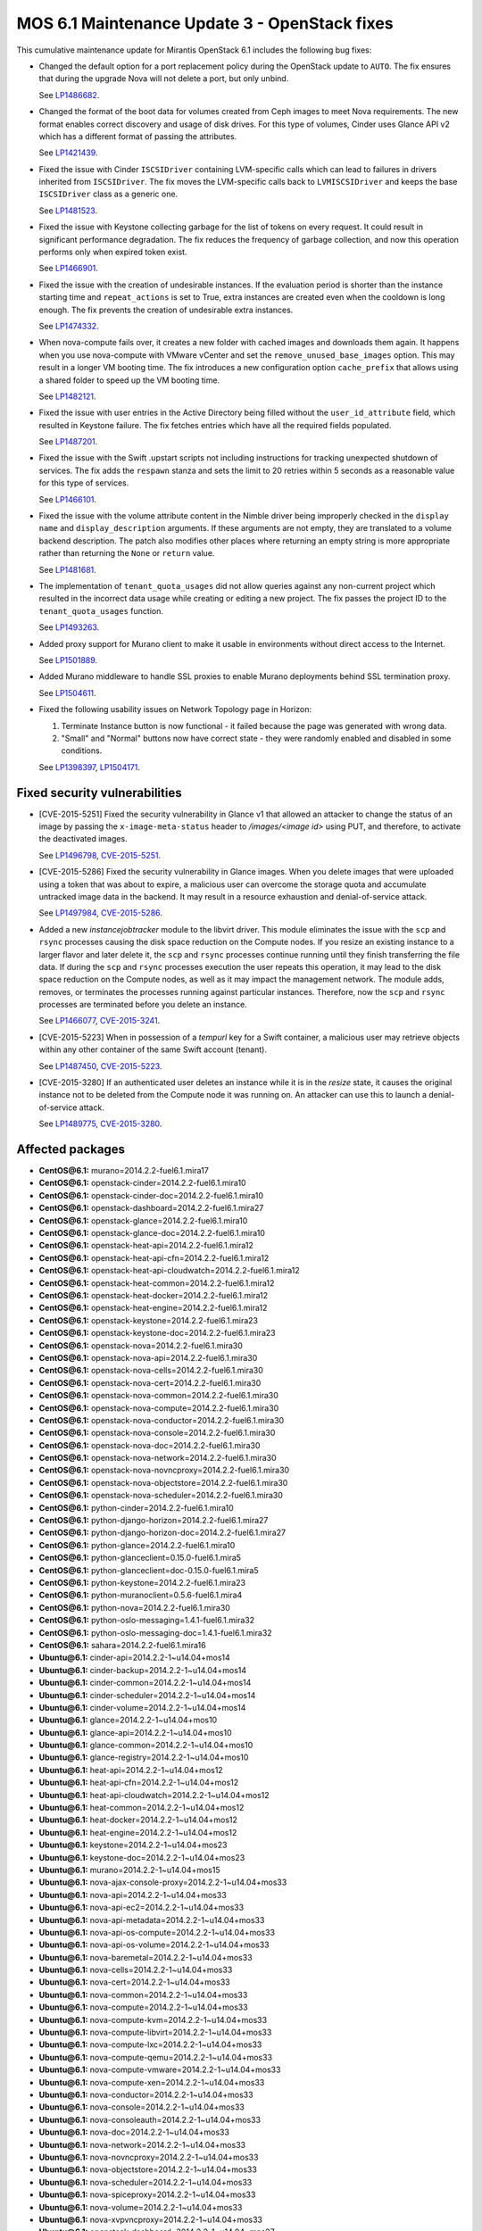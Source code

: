 .. _mos61mu-1504916:

MOS 6.1 Maintenance Update 3 - OpenStack fixes
==============================================

This cumulative maintenance update for Mirantis OpenStack 6.1 includes the
following bug fixes:

* Changed the default option for a port replacement policy during the
  OpenStack update to ``AUTO``. The fix ensures that during the upgrade Nova
  will not delete a port, but only unbind.

  See `LP1486682 <https://bugs.launchpad.net/bugs/1486682>`_.

* Changed the format of the boot data for volumes created from Ceph images to
  meet Nova requirements. The new format enables correct discovery and usage
  of disk drives. For this type of volumes, Cinder uses Glance API v2
  which has a different format of passing the attributes.

  See `LP1421439 <https://bugs.launchpad.net/bugs/1421439>`_.

* Fixed the issue with Cinder ``ISCSIDriver`` containing LVM-specific calls
  which can lead to failures in drivers inherited from ``ISCSIDriver``.
  The fix moves the LVM-specific calls back to ``LVMISCSIDriver`` and keeps
  the base ``ISCSIDriver`` class as a generic one.

  See `LP1481523 <https://bugs.launchpad.net/bugs/1481523>`_.

* Fixed the issue with Keystone collecting garbage for the list of tokens on
  every request. It could result in significant performance degradation. The
  fix reduces the frequency of garbage collection, and now this operation
  performs only when expired token exist.

  See `LP1466901 <https://bugs.launchpad.net/bugs/1466901>`_.

* Fixed the issue with the creation of undesirable instances. If the
  evaluation period is shorter than the instance starting
  time and ``repeat_actions`` is set to True, extra instances are
  created even when the cooldown is long enough. The fix prevents
  the creation of undesirable extra instances.

  See `LP1474332 <https://bugs.launchpad.net/bugs/1474332>`_.

* When nova-compute fails over, it creates a new folder with cached images
  and downloads them again. It happens when you use nova-compute with VMware
  vCenter and set the ``remove_unused_base_images`` option. This may result in
  a longer VM booting time. The fix introduces a new configuration option
  ``cache_prefix`` that allows using a shared folder to speed up the VM
  booting time.

  See `LP1482121 <https://bugs.launchpad.net/bugs/1482121>`_.

* Fixed the issue with user entries in the Active Directory being filled
  without the ``user_id_attribute`` field, which resulted in Keystone
  failure. The fix fetches entries which have all the required fields populated.

  See `LP1487201 <https://bugs.launchpad.net/bugs/1487201>`_.

* Fixed the issue with the Swift .upstart scripts not including instructions
  for tracking unexpected shutdown of services. The fix adds the ``respawn``
  stanza and sets the limit to 20 retries within 5 seconds as a reasonable
  value for this type of services.

  See `LP1466101 <https://bugs.launchpad.net/bugs/1466101>`_.

* Fixed the issue with the volume attribute content in the Nimble driver being
  improperly checked in the ``display name`` and ``display_description``
  arguments. If these arguments are not empty, they are translated to a volume
  backend description. The patch also modifies other places where returning
  an empty string is more appropriate rather than returning the ``None`` or
  ``return`` value.

  See `LP1481681 <https://bugs.launchpad.net/bugs/1481681>`_.

* The implementation of ``tenant_quota_usages`` did not allow queries against
  any non-current project which resulted in the incorrect data usage while
  creating or editing a new project. The fix passes the project ID to the
  ``tenant_quota_usages`` function.

  See `LP1493263 <https://bugs.launchpad.net/bugs/1493263>`_.

* Added proxy support for Murano client to make it usable in environments
  without direct access to the Internet.

  See `LP1501889 <https://bugs.launchpad.net/bugs/1501889>`_.

* Added Murano middleware to handle SSL proxies to enable Murano
  deployments behind SSL termination proxy.

  See `LP1504611 <https://bugs.launchpad.net/bugs/1504611>`_.

* Fixed the following usability issues on Network Topology page in Horizon:

  #. Terminate Instance button is now functional - it failed because the page was
     generated with wrong data.

  #. "Small" and "Normal" buttons now have correct state - they were randomly
     enabled and disabled in some conditions.

  See `LP1398397 <https://bugs.launchpad.net/bugs/1398397>`_,
  `LP1504171 <https://bugs.launchpad.net/bugs/1504171>`_.

Fixed security vulnerabilities
------------------------------

* [CVE-2015-5251] Fixed the security vulnerability in Glance v1 that allowed
  an attacker to change the status of an image by passing the
  ``x-image-meta-status`` header to */images/<image id>* using PUT, and
  therefore, to activate the deactivated images.

  See `LP1496798 <https://bugs.launchpad.net/bugs/1496798>`_,
  `CVE-2015-5251 <https://cve.mitre.org/cgi-bin/cvename.cgi?name=CVE-2015-5251>`_.

* [CVE-2015-5286] Fixed the security vulnerability in Glance images. When you
  delete images that were uploaded using a token that was about to expire, a
  malicious user can overcome the storage quota and accumulate untracked
  image data in the backend. It may result in a resource exhaustion and
  denial-of-service attack.

  See `LP1497984 <https://bugs.launchpad.net/bugs/1497984>`_,
  `CVE-2015-5286 <https://cve.mitre.org/cgi-bin/cvename.cgi?name=CVE-2015-5286>`_.

* Added a new *instancejobtracker* module to the libvirt driver. This module
  eliminates the issue with the ``scp`` and ``rsync`` processes causing
  the disk space reduction on the Compute nodes. If you resize an existing
  instance to a larger flavor and later delete it,  the ``scp`` and
  ``rsync`` processes continue running until they finish transferring the
  file data. If during the ``scp`` and ``rsync`` processes execution the user
  repeats this operation, it may lead to the disk space reduction on the
  Compute nodes, as well as it may impact the management network.
  The module adds, removes, or terminates the processes running against
  particular instances. Therefore, now the ``scp`` and ``rsync`` processes
  are terminated before you delete an instance.

  See `LP1466077 <https://bugs.launchpad.net/bugs/1466077>`_,
  `CVE-2015-3241 <https://cve.mitre.org/cgi-bin/cvename.cgi?name=CVE-2015-3241>`_.

* [CVE-2015-5223] When in possession of a *tempurl* key for a Swift container,
  a malicious user may retrieve objects within any other container of the
  same Swift account (tenant).

  See `LP1487450 <https://bugs.launchpad.net/bugs/1487450>`_,
  `CVE-2015-5223 <https://cve.mitre.org/cgi-bin/cvename.cgi?name=CVE-2015-5223>`_.

* [CVE-2015-3280] If an authenticated user deletes an instance while it is in
  the *resize* state, it causes the original instance not to be deleted from
  the Compute node it was running on. An attacker can use this to launch a
  denial-of-service attack.

  See `LP1489775 <https://bugs.launchpad.net/bugs/1489775>`_,
  `CVE-2015-3280 <https://cve.mitre.org/cgi-bin/cvename.cgi?name=CVE-2015-3280>`_.

Affected packages
-----------------

* **CentOS\@6.1:** murano=2014.2.2-fuel6.1.mira17
* **CentOS\@6.1:** openstack-cinder=2014.2.2-fuel6.1.mira10
* **CentOS\@6.1:** openstack-cinder-doc=2014.2.2-fuel6.1.mira10
* **CentOS\@6.1:** openstack-dashboard=2014.2.2-fuel6.1.mira27
* **CentOS\@6.1:** openstack-glance=2014.2.2-fuel6.1.mira10
* **CentOS\@6.1:** openstack-glance-doc=2014.2.2-fuel6.1.mira10
* **CentOS\@6.1:** openstack-heat-api=2014.2.2-fuel6.1.mira12
* **CentOS\@6.1:** openstack-heat-api-cfn=2014.2.2-fuel6.1.mira12
* **CentOS\@6.1:** openstack-heat-api-cloudwatch=2014.2.2-fuel6.1.mira12
* **CentOS\@6.1:** openstack-heat-common=2014.2.2-fuel6.1.mira12
* **CentOS\@6.1:** openstack-heat-docker=2014.2.2-fuel6.1.mira12
* **CentOS\@6.1:** openstack-heat-engine=2014.2.2-fuel6.1.mira12
* **CentOS\@6.1:** openstack-keystone=2014.2.2-fuel6.1.mira23
* **CentOS\@6.1:** openstack-keystone-doc=2014.2.2-fuel6.1.mira23
* **CentOS\@6.1:** openstack-nova=2014.2.2-fuel6.1.mira30
* **CentOS\@6.1:** openstack-nova-api=2014.2.2-fuel6.1.mira30
* **CentOS\@6.1:** openstack-nova-cells=2014.2.2-fuel6.1.mira30
* **CentOS\@6.1:** openstack-nova-cert=2014.2.2-fuel6.1.mira30
* **CentOS\@6.1:** openstack-nova-common=2014.2.2-fuel6.1.mira30
* **CentOS\@6.1:** openstack-nova-compute=2014.2.2-fuel6.1.mira30
* **CentOS\@6.1:** openstack-nova-conductor=2014.2.2-fuel6.1.mira30
* **CentOS\@6.1:** openstack-nova-console=2014.2.2-fuel6.1.mira30
* **CentOS\@6.1:** openstack-nova-doc=2014.2.2-fuel6.1.mira30
* **CentOS\@6.1:** openstack-nova-network=2014.2.2-fuel6.1.mira30
* **CentOS\@6.1:** openstack-nova-novncproxy=2014.2.2-fuel6.1.mira30
* **CentOS\@6.1:** openstack-nova-objectstore=2014.2.2-fuel6.1.mira30
* **CentOS\@6.1:** openstack-nova-scheduler=2014.2.2-fuel6.1.mira30
* **CentOS\@6.1:** python-cinder=2014.2.2-fuel6.1.mira10
* **CentOS\@6.1:** python-django-horizon=2014.2.2-fuel6.1.mira27
* **CentOS\@6.1:** python-django-horizon-doc=2014.2.2-fuel6.1.mira27
* **CentOS\@6.1:** python-glance=2014.2.2-fuel6.1.mira10
* **CentOS\@6.1:** python-glanceclient=0.15.0-fuel6.1.mira5
* **CentOS\@6.1:** python-glanceclient=doc-0.15.0-fuel6.1.mira5
* **CentOS\@6.1:** python-keystone=2014.2.2-fuel6.1.mira23
* **CentOS\@6.1:** python-muranoclient=0.5.6-fuel6.1.mira4
* **CentOS\@6.1:** python-nova=2014.2.2-fuel6.1.mira30
* **CentOS\@6.1:** python-oslo-messaging=1.4.1-fuel6.1.mira32
* **CentOS\@6.1:** python-oslo-messaging-doc=1.4.1-fuel6.1.mira32
* **CentOS\@6.1:** sahara=2014.2.2-fuel6.1.mira16
* **Ubuntu\@6.1:** cinder-api=2014.2.2-1~u14.04+mos14
* **Ubuntu\@6.1:** cinder-backup=2014.2.2-1~u14.04+mos14
* **Ubuntu\@6.1:** cinder-common=2014.2.2-1~u14.04+mos14
* **Ubuntu\@6.1:** cinder-scheduler=2014.2.2-1~u14.04+mos14
* **Ubuntu\@6.1:** cinder-volume=2014.2.2-1~u14.04+mos14
* **Ubuntu\@6.1:** glance=2014.2.2-1~u14.04+mos10
* **Ubuntu\@6.1:** glance-api=2014.2.2-1~u14.04+mos10
* **Ubuntu\@6.1:** glance-common=2014.2.2-1~u14.04+mos10
* **Ubuntu\@6.1:** glance-registry=2014.2.2-1~u14.04+mos10
* **Ubuntu\@6.1:** heat-api=2014.2.2-1~u14.04+mos12
* **Ubuntu\@6.1:** heat-api-cfn=2014.2.2-1~u14.04+mos12
* **Ubuntu\@6.1:** heat-api-cloudwatch=2014.2.2-1~u14.04+mos12
* **Ubuntu\@6.1:** heat-common=2014.2.2-1~u14.04+mos12
* **Ubuntu\@6.1:** heat-docker=2014.2.2-1~u14.04+mos12
* **Ubuntu\@6.1:** heat-engine=2014.2.2-1~u14.04+mos12
* **Ubuntu\@6.1:** keystone=2014.2.2-1~u14.04+mos23
* **Ubuntu\@6.1:** keystone-doc=2014.2.2-1~u14.04+mos23
* **Ubuntu\@6.1:** murano=2014.2.2-1~u14.04+mos15
* **Ubuntu\@6.1:** nova-ajax-console-proxy=2014.2.2-1~u14.04+mos33
* **Ubuntu\@6.1:** nova-api=2014.2.2-1~u14.04+mos33
* **Ubuntu\@6.1:** nova-api-ec2=2014.2.2-1~u14.04+mos33
* **Ubuntu\@6.1:** nova-api-metadata=2014.2.2-1~u14.04+mos33
* **Ubuntu\@6.1:** nova-api-os-compute=2014.2.2-1~u14.04+mos33
* **Ubuntu\@6.1:** nova-api-os-volume=2014.2.2-1~u14.04+mos33
* **Ubuntu\@6.1:** nova-baremetal=2014.2.2-1~u14.04+mos33
* **Ubuntu\@6.1:** nova-cells=2014.2.2-1~u14.04+mos33
* **Ubuntu\@6.1:** nova-cert=2014.2.2-1~u14.04+mos33
* **Ubuntu\@6.1:** nova-common=2014.2.2-1~u14.04+mos33
* **Ubuntu\@6.1:** nova-compute=2014.2.2-1~u14.04+mos33
* **Ubuntu\@6.1:** nova-compute-kvm=2014.2.2-1~u14.04+mos33
* **Ubuntu\@6.1:** nova-compute-libvirt=2014.2.2-1~u14.04+mos33
* **Ubuntu\@6.1:** nova-compute-lxc=2014.2.2-1~u14.04+mos33
* **Ubuntu\@6.1:** nova-compute-qemu=2014.2.2-1~u14.04+mos33
* **Ubuntu\@6.1:** nova-compute-vmware=2014.2.2-1~u14.04+mos33
* **Ubuntu\@6.1:** nova-compute-xen=2014.2.2-1~u14.04+mos33
* **Ubuntu\@6.1:** nova-conductor=2014.2.2-1~u14.04+mos33
* **Ubuntu\@6.1:** nova-console=2014.2.2-1~u14.04+mos33
* **Ubuntu\@6.1:** nova-consoleauth=2014.2.2-1~u14.04+mos33
* **Ubuntu\@6.1:** nova-doc=2014.2.2-1~u14.04+mos33
* **Ubuntu\@6.1:** nova-network=2014.2.2-1~u14.04+mos33
* **Ubuntu\@6.1:** nova-novncproxy=2014.2.2-1~u14.04+mos33
* **Ubuntu\@6.1:** nova-objectstore=2014.2.2-1~u14.04+mos33
* **Ubuntu\@6.1:** nova-scheduler=2014.2.2-1~u14.04+mos33
* **Ubuntu\@6.1:** nova-spiceproxy=2014.2.2-1~u14.04+mos33
* **Ubuntu\@6.1:** nova-volume=2014.2.2-1~u14.04+mos33
* **Ubuntu\@6.1:** nova-xvpvncproxy=2014.2.2-1~u14.04+mos33
* **Ubuntu\@6.1:** openstack-dashboard=2014.2.2-1~u14.04+mos27
* **Ubuntu\@6.1:** python-cinder=2014.2.2-1~u14.04+mos14
* **Ubuntu\@6.1:** python-django-horizon=2014.2.2-1~u14.04+mos27
* **Ubuntu\@6.1:** python-glance=2014.2.2-1~u14.04+mos10
* **Ubuntu\@6.1:** python-glance-doc=2014.2.2-1~u14.04+mos10
* **Ubuntu\@6.1:** python-glanceclient=0.15.0-1~u14.04+mos5
* **Ubuntu\@6.1:** python-heat=2014.2.2-1~u14.04+mos12
* **Ubuntu\@6.1:** python-keystone=2014.2.2-1~u14.04+mos23
* **Ubuntu\@6.1:** python-muranoclient_0.5.6-1~u14.04+mos5
* **Ubuntu\@6.1:** python-nova=2014.2.2-1~u14.04+mos33
* **Ubuntu\@6.1:** python-oslo.messaging=1.4.1-1~u14.04+mos12
* **Ubuntu\@6.1:** python-swift=2.2.0-1~u14.04+mos6
* **Ubuntu\@6.1:** sahara=2014.2.2-1~u14.04+mos16
* **Ubuntu\@6.1:** swift=2.2.0-1~u14.04+mos6
* **Ubuntu\@6.1:** swift-account=2.2.0-1~u14.04+mos6
* **Ubuntu\@6.1:** swift-container=2.2.0-1~u14.04+mos6
* **Ubuntu\@6.1:** swift-doc=2.2.0-1~u14.04+mos6
* **Ubuntu\@6.1:** swift-object=2.2.0-1~u14.04+mos6
* **Ubuntu\@6.1:** swift-object-expirer=2.2.0-1~u14.04+mos6
* **Ubuntu\@6.1:** swift-proxy=2.2.0-1~u14.04+mos6

Fixed packages
--------------

* **CentOS\@6.1:** murano=2014.2.2-fuel6.1.mira18
* **CentOS\@6.1:** openstack-cinder=2014.2.2-fuel6.1.mira12
* **CentOS\@6.1:** openstack-cinder-doc=2014.2.2-fuel6.1.mira12
* **CentOS\@6.1:** openstack-dashboard=2014.2.2-fuel6.1.mira31
* **CentOS\@6.1:** openstack-glance=2014.2.2-fuel6.1.mira11
* **CentOS\@6.1:** openstack-glance-doc=2014.2.2-fuel6.1.mira11
* **CentOS\@6.1:** openstack-heat-api=2014.2.2-fuel6.1.mira14
* **CentOS\@6.1:** openstack-heat-api-cfn=2014.2.2-fuel6.1.mira14
* **CentOS\@6.1:** openstack-heat-api-cloudwatch=2014.2.2-fuel6.1.mira14
* **CentOS\@6.1:** openstack-heat-common=2014.2.2-fuel6.1.mira14
* **CentOS\@6.1:** openstack-heat-docker=2014.2.2-fuel6.1.mira14
* **CentOS\@6.1:** openstack-heat-engine=2014.2.2-fuel6.1.mira14
* **CentOS\@6.1:** openstack-keystone=2014.2.2-fuel6.1.mira24
* **CentOS\@6.1:** openstack-keystone-doc=2014.2.2-fuel6.1.mira24
* **CentOS\@6.1:** openstack-nova=2014.2.2-fuel6.1.mira34
* **CentOS\@6.1:** openstack-nova-api=2014.2.2-fuel6.1.mira34
* **CentOS\@6.1:** openstack-nova-cells=2014.2.2-fuel6.1.mira34
* **CentOS\@6.1:** openstack-nova-cert=2014.2.2-fuel6.1.mira34
* **CentOS\@6.1:** openstack-nova-common=2014.2.2-fuel6.1.mira34
* **CentOS\@6.1:** openstack-nova-compute=2014.2.2-fuel6.1.mira34
* **CentOS\@6.1:** openstack-nova-conductor=2014.2.2-fuel6.1.mira34
* **CentOS\@6.1:** openstack-nova-console=2014.2.2-fuel6.1.mira34
* **CentOS\@6.1:** openstack-nova-doc=2014.2.2-fuel6.1.mira34
* **CentOS\@6.1:** openstack-nova-network=2014.2.2-fuel6.1.mira34
* **CentOS\@6.1:** openstack-nova-novncproxy=2014.2.2-fuel6.1.mira34
* **CentOS\@6.1:** openstack-nova-objectstore=2014.2.2-fuel6.1.mira34
* **CentOS\@6.1:** openstack-nova-scheduler=2014.2.2-fuel6.1.mira34
* **CentOS\@6.1:** openstack-swift=2.2.0-fuel6.1.mira4
* **CentOS\@6.1:** openstack-swift-account=2.2.0-fuel6.1.mira4
* **CentOS\@6.1:** openstack-swift-container=2.2.0-fuel6.1.mira4
* **CentOS\@6.1:** openstack-swift-doc=2.2.0-fuel6.1.mira4
* **CentOS\@6.1:** openstack-swift-object=2.2.0-fuel6.1.mira4
* **CentOS\@6.1:** openstack-swift-proxy=2.2.0-fuel6.1.mira4
* **CentOS\@6.1:** python-cinder=2014.2.2-fuel6.1.mira12
* **CentOS\@6.1:** python-django-horizon=2014.2.2-fuel6.1.mira31
* **CentOS\@6.1:** python-django-horizon-doc=2014.2.2-fuel6.1.mira31
* **CentOS\@6.1:** python-glance=2014.2.2-fuel6.1.mira11
* **CentOS\@6.1:** python-glanceclient-0.15.0-fuel6.1.mira6
* **CentOS\@6.1:** python-glanceclient-doc-0.15.0-fuel6.1.mira6
* **CentOS\@6.1:** python-keystone=2014.2.2-fuel6.1.mira24
* **CentOS\@6.1:** python-muranoclient=0.5.6-fuel6.1.mira5
* **CentOS\@6.1:** python-neutron=2014.2.2-fuel6.1.mira34
* **CentOS\@6.1:** python-nova=2014.2.2-fuel6.1.mira34
* **CentOS\@6.1:** python-oslo-messaging-1.4.1-fuel6.1.mira33
* **CentOS\@6.1:** python-oslo-messaging-doc-1.4.1-fuel6.1.mira33
* **CentOS\@6.1:** sahara=2014.2.2-fuel6.1.mira17
* **Ubuntu\@6.1:** cinder-api=2014.2.2-1~u14.04+mos16
* **Ubuntu\@6.1:** cinder-backup=2014.2.2-1~u14.04+mos16
* **Ubuntu\@6.1:** cinder-common=2014.2.2-1~u14.04+mos16
* **Ubuntu\@6.1:** cinder-scheduler=2014.2.2-1~u14.04+mos16
* **Ubuntu\@6.1:** cinder-volume=2014.2.2-1~u14.04+mos16
* **Ubuntu\@6.1:** glance=2014.2.2-1~u14.04+mos11
* **Ubuntu\@6.1:** glance-api=2014.2.2-1~u14.04+mos11
* **Ubuntu\@6.1:** glance-common=2014.2.2-1~u14.04+mos11
* **Ubuntu\@6.1:** glance-registry=2014.2.2-1~u14.04+mos11
* **Ubuntu\@6.1:** heat-api=2014.2.2-1~u14.04+mos14
* **Ubuntu\@6.1:** heat-api-cfn=2014.2.2-1~u14.04+mos14
* **Ubuntu\@6.1:** heat-api-cloudwatch=2014.2.2-1~u14.04+mos14
* **Ubuntu\@6.1:** heat-common=2014.2.2-1~u14.04+mos14
* **Ubuntu\@6.1:** heat-docker=2014.2.2-1~u14.04+mos14
* **Ubuntu\@6.1:** heat-engine=2014.2.2-1~u14.04+mos14
* **Ubuntu\@6.1:** keystone=2014.2.2-1~u14.04+mos24
* **Ubuntu\@6.1:** keystone-doc=2014.2.2-1~u14.04+mos24
* **Ubuntu\@6.1:** murano=2014.2.2-1~u14.04+mos16
* **Ubuntu\@6.1:** nova-ajax-console-proxy=2014.2.2-1~u14.04+mos37
* **Ubuntu\@6.1:** nova-api=2014.2.2-1~u14.04+mos37
* **Ubuntu\@6.1:** nova-api-ec2=2014.2.2-1~u14.04+mos37
* **Ubuntu\@6.1:** nova-api-metadata=2014.2.2-1~u14.04+mos37
* **Ubuntu\@6.1:** nova-api-os-compute=2014.2.2-1~u14.04+mos37
* **Ubuntu\@6.1:** nova-api-os-volume=2014.2.2-1~u14.04+mos37
* **Ubuntu\@6.1:** nova-baremetal=2014.2.2-1~u14.04+mos37
* **Ubuntu\@6.1:** nova-cells=2014.2.2-1~u14.04+mos37
* **Ubuntu\@6.1:** nova-cert=2014.2.2-1~u14.04+mos37
* **Ubuntu\@6.1:** nova-common=2014.2.2-1~u14.04+mos37
* **Ubuntu\@6.1:** nova-compute=2014.2.2-1~u14.04+mos37
* **Ubuntu\@6.1:** nova-compute-kvm=2014.2.2-1~u14.04+mos37
* **Ubuntu\@6.1:** nova-compute-libvirt=2014.2.2-1~u14.04+mos37
* **Ubuntu\@6.1:** nova-compute-lxc=2014.2.2-1~u14.04+mos37
* **Ubuntu\@6.1:** nova-compute-qemu=2014.2.2-1~u14.04+mos37
* **Ubuntu\@6.1:** nova-compute-vmware=2014.2.2-1~u14.04+mos37
* **Ubuntu\@6.1:** nova-compute-xen=2014.2.2-1~u14.04+mos37
* **Ubuntu\@6.1:** nova-conductor=2014.2.2-1~u14.04+mos37
* **Ubuntu\@6.1:** nova-console=2014.2.2-1~u14.04+mos37
* **Ubuntu\@6.1:** nova-consoleauth=2014.2.2-1~u14.04+mos37
* **Ubuntu\@6.1:** nova-doc=2014.2.2-1~u14.04+mos37
* **Ubuntu\@6.1:** nova-network=2014.2.2-1~u14.04+mos37
* **Ubuntu\@6.1:** nova-novncproxy=2014.2.2-1~u14.04+mos37
* **Ubuntu\@6.1:** nova-objectstore=2014.2.2-1~u14.04+mos37
* **Ubuntu\@6.1:** nova-scheduler=2014.2.2-1~u14.04+mos37
* **Ubuntu\@6.1:** nova-spiceproxy=2014.2.2-1~u14.04+mos37
* **Ubuntu\@6.1:** nova-volume=2014.2.2-1~u14.04+mos37
* **Ubuntu\@6.1:** nova-xvpvncproxy=2014.2.2-1~u14.04+mos37
* **Ubuntu\@6.1:** openstack-dashboard=2014.2.2-1~u14.04+mos32
* **Ubuntu\@6.1:** python-cinder=2014.2.2-1~u14.04+mos16
* **Ubuntu\@6.1:** python-django-horizon=2014.2.2-1~u14.04+mos32
* **Ubuntu\@6.1:** python-glance=2014.2.2-1~u14.04+mos11
* **Ubuntu\@6.1:** python-glance-doc=2014.2.2-1~u14.04+mos11
* **Ubuntu\@6.1:** python-glanceclient_0.15.0-1~u14.04+mos6
* **Ubuntu\@6.1:** python-heat=2014.2.2-1~u14.04+mos14
* **Ubuntu\@6.1:** python-keystone=2014.2.2-1~u14.04+mos24
* **Ubuntu\@6.1:** python-muranoclient_0.5.6-1~u14.04+mos6
* **Ubuntu\@6.1:** python-neutron=2014.2.2-1~u14.04+mos32
* **Ubuntu\@6.1:** python-nova=2014.2.2-1~u14.04+mos37
* **Ubuntu\@6.1:** python-oslo.messaging=1.4.1-1~u14.04+mos13
* **Ubuntu\@6.1:** python-swift=2.2.0-1~u14.04+mos8
* **Ubuntu\@6.1:** sahara=2014.2.2-1~u14.04+mos17
* **Ubuntu\@6.1:** swift=2.2.0-1~u14.04+mos8
* **Ubuntu\@6.1:** swift-account=2.2.0-1~u14.04+mos8
* **Ubuntu\@6.1:** swift-container=2.2.0-1~u14.04+mos8
* **Ubuntu\@6.1:** swift-doc=2.2.0-1~u14.04+mos8
* **Ubuntu\@6.1:** swift-object=2.2.0-1~u14.04+mos8
* **Ubuntu\@6.1:** swift-object-expirer=2.2.0-1~u14.04+mos8
* **Ubuntu\@6.1:** swift-proxy=2.2.0-1~u14.04+mos8

Patching scenario - CentOS
--------------------------

#. Run the following commands on OpenStack Compute nodes, OpenStack
   Controller nodes, OpenStack Cinder nodes::

       yum clean expire-cache
       yum -y update murano
       yum -y update openstack-cinder
       yum -y update openstack-dashboard
       yum -y update openstack-glance*
       yum -y update openstack-heat*
       yum -y update openstack-keystone*
       yum -y update openstack-nova*
       yum -y update openstack-swift*
       yum -y update python-cinder
       yum -y update python-django-horizon*
       yum -y update python-glance
       yum -y update python-glanceclient
       yum -y update python-muranoclient
       yum -y update python-nova
       yum -y update python-oslo-messaging*
       yum -y update sahara

#. Run the following commands on OpenStack Controller nodes::

       pcs resource disable p_heat-engine
       pcs resource disable p_neutron-l3-agent
       pcs resource disable p_neutron-metadata-agent
       pcs resource disable p_neutron-dhcp-agent
       pcs resource disable p_neutron-plugin-openvswitch-agent
       pcs resource enable p_neutron-plugin-openvswitch-agent
       pcs resource enable p_neutron-dhcp-agent
       pcs resource enable p_neutron-metadata-agent
       pcs resource enable p_neutron-l3-agent
       pcs resource enable p_heat-engine

#. Restart all non-HA OpenStack services on Compute and Controller
   nodes.

Patching scenario - Ubuntu
--------------------------

#. Run the following commands on OpenStack Compute nodes, OpenStack
   Controller nodes, OpenStack Cinder nodes::

       apt-get update
       apt-get install --only-upgrade -y cinder*
       apt-get install --only-upgrade -y glance*
       apt-get install --only-upgrade -y heat*
       apt-get install --only-upgrade -y keystone*
       apt-get install --only-upgrade -y murano
       apt-get install --only-upgrade -y nova*
       apt-get install --only-upgrade -y python-cinder
       apt-get install --only-upgrade -y python-django-horizon
       apt-get install --only-upgrade -y python-glance
       apt-get install --only-upgrade -y python-glanceclient
       apt-get install --only-upgrade -y python-heat
       apt-get install --only-upgrade -y python-keystone
       apt-get install --only-upgrade -y python-muranoclient
       apt-get install --only-upgrade -y python-nova
       apt-get install --only-upgrade -y python-oslo.messaging
       apt-get install --only-upgrade -y python-swift
       apt-get install --only-upgrade -y sahara
       apt-get install --only-upgrade -y swift*

#. Run the following commands on OpenStack Controller nodes::

       pcs resource disable p_heat-engine
       pcs resource disable p_neutron-l3-agent
       pcs resource disable p_neutron-metadata-agent
       pcs resource disable p_neutron-dhcp-agent
       pcs resource disable p_neutron-plugin-openvswitch-agent
       pcs resource enable p_neutron-plugin-openvswitch-agent
       pcs resource enable p_neutron-dhcp-agent
       pcs resource enable p_neutron-metadata-agent
       pcs resource enable p_neutron-l3-agent
       pcs resource enable p_heat-engine

#. Restart all non-HA OpenStack services on Compute and Controller
   nodes.

